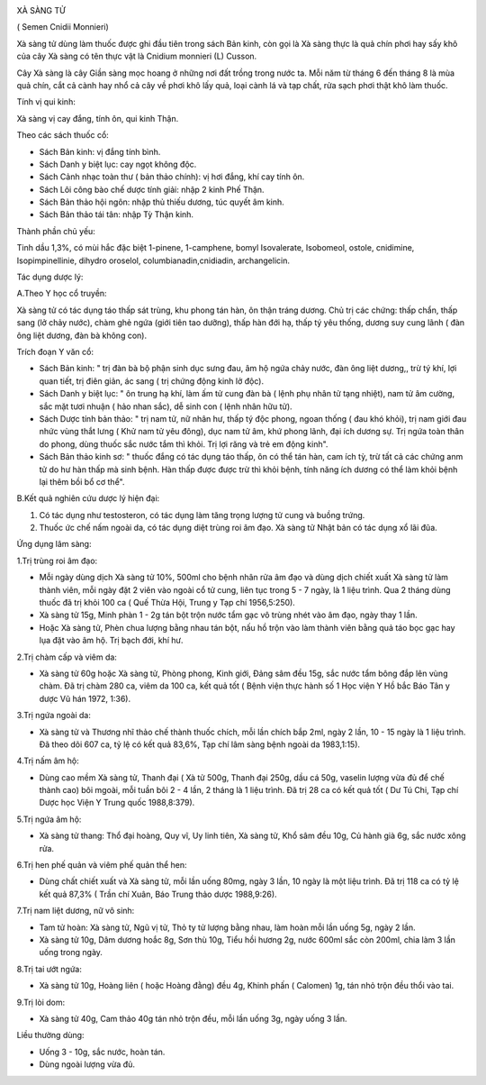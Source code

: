 |image0|

XÀ SÀNG TỬ

( Semen Cnidii Monnieri)

Xà sàng tử dùng làm thuốc được ghi đầu tiên trong sách Bản kinh, còn gọi
là Xà sàng thực là quả chín phơi hay sấy khô của cây Xà sàng có tên thực
vật là Cnidium monnieri (L) Cusson.

Cây Xà sàng là cây Giần sàng mọc hoang ở những nơi đất trồng trong nước
ta. Mỗi năm từ tháng 6 đến tháng 8 là mùa quả chín, cắt cả cành hay nhổ
cả cây về phơi khô lấy quả, loại cành lá và tạp chất, rửa sạch phơi thật
khô làm thuốc.

Tính vị qui kinh:

Xà sàng vị cay đắng, tính ôn, qui kinh Thận.

Theo các sách thuốc cổ:

-  Sách Bản kinh: vị đắng tính bình.
-  Sách Danh y biệt lục: cay ngọt không độc.
-  Sách Cảnh nhạc toàn thư ( bản thảo chính): vị hơi đắng, khí cay tính
   ôn.
-  Sách Lôi công bào chế dược tính giải: nhập 2 kinh Phế Thận.
-  Sách Bản thảo hội ngôn: nhập thủ thiếu dương, túc quyết âm kinh.
-  Sách Bản thảo tái tân: nhập Tỳ Thận kinh.

Thành phần chủ yếu:

Tinh dầu 1,3%, có mùi hắc đặc biệt 1-pinene, 1-camphene, bomyl
Isovalerate, Isobomeol, ostole, cnidimine, Isopimpinellinie, dihydro
oroselol, columbianadin,cnidiadin, archangelicin.

Tác dụng dược lý:

A.Theo Y học cổ truyền:

Xà sàng tử có tác dụng táo thấp sát trùng, khu phong tán hàn, ôn thận
tráng dương. Chủ trị các chứng: thấp chẩn, thấp sang (lở chảy nước),
chàm ghẻ ngứa (giới tiên tao dưỡng), thấp hàn đới hạ, thấp tý yêu thống,
dương suy cung lãnh ( đàn ông liệt dương, đàn bà không con).

Trích đoạn Y văn cổ:

-  Sách Bản kinh: " trị đàn bà bộ phận sinh dục sưng đau, âm hộ ngứa
   chảy nước, đàn ông liệt dương,, trừ tý khí, lợi quan tiết, trị điên
   giản, ác sang ( trị chứng động kinh lở độc).
-  Sách Danh y biệt lục: " ôn trung hạ khí, làm ấm tử cung đàn bà ( lệnh
   phụ nhân tử tạng nhiệt), nam tử âm cường, sắc mặt tươi nhuận ( hảo
   nhan sắc), dễ sinh con ( lệnh nhân hữu tử).
-  Sách Dược tính bản thảo: " trị nam tử, nữ nhân hư, thấp tý độc phong,
   ngoan thống ( đau khó khỏi), trị nam giới đau nhức vùng thắt lưng (
   Khử nam tử yêu đông), dục nam tử âm, khứ phong lãnh, đại ích dương
   sự. Trị ngứa toàn thân do phong, dùng thuốc sắc nước tắm thì khỏi.
   Trị lợi răng và trẻ em động kinh".
-  Sách Bản thảo kinh sơ: " thuốc đắng có tác dụng táo thấp, ôn có thể
   tán hàn, cam ích tỳ, trừ tất cả các chứng anm tử do hư hàn thấp mà
   sinh bệnh. Hàn thấp được được trừ thì khỏi bệnh, tính năng ích dương
   có thể làm khỏi bệnh lại thêm bồi bổ cơ thể".

B.Kết quả nghiên cứu dược lý hiện đại:

#. Có tác dụng như testosteron, có tác dụng làm tăng trọng lượng tử cung
   và buồng trứng.
#. Thuốc ức chế nấm ngoài da, có tác dụng diệt trùng roi âm đạo. Xà sàng
   tử Nhật bản có tác dụng xổ lãi đũa.

Ứng dụng lâm sàng:

1.Trị trùng roi âm đạo:

-  Mỗi ngày dùng dịch Xà sàng tử 10%, 500ml cho bệnh nhân rửa âm đạo và
   dùng dịch chiết xuất Xà sàng tử làm thành viên, mỗi ngày đặt 2 viên
   vào ngoài cổ tử cung, liên tục trong 5 - 7 ngày, là 1 liệu trình. Qua
   2 tháng dùng thuốc đã trị khỏi 100 ca ( Quế Thừa Hội, Trung y Tạp chí
   1956,5:250).
-  Xà sàng tử 15g, Minh phàn 1 - 2g tán bột trộn nước tẩm gạc vô trùng
   nhét vào âm đạo, ngày thay 1 lần.
-  Hoặc Xà sàng tử, Phèn chua lượng bằng nhau tán bột, nấu hồ trộn vào
   làm thành viên bằng quả táo bọc gạc hay lụa đặt vào âm hộ. Trị bạch
   đới, khí hư.

2.Trị chàm cấp và viêm da:

-  Xà sàng tử 60g hoặc Xà sàng tử, Phòng phong, Kinh giới, Đảng sâm đều
   15g, sắc nước tẩm bông đắp lên vùng chàm. Đã trị chàm 280 ca, viêm da
   100 ca, kết quả tốt ( Bệnh viện thực hành số 1 Học viện Y Hồ bắc Báo
   Tân y dược Vũ hán 1972, 1:36).

3.Trị ngứa ngoài da:

-  Xà sàng tử và Thương nhĩ thảo chế thành thuốc chích, mỗi lần chích
   bắp 2ml, ngày 2 lần, 10 - 15 ngày là 1 liệu trình. Đã theo dõi 607
   ca, tỷ lệ có kết quả 83,6%, Tạp chí lâm sàng bệnh ngoài da
   1983,1:15).

4.Trị nấm âm hộ:

-  Dùng cao mềm Xà sàng tử, Thanh đại ( Xà tử 500g, Thanh đại 250g, dầu
   cá 50g, vaselin lượng vừa đủ để chế thành cao) bôi mgoài, mỗi tuần
   bôi 2 - 4 lần, 2 tháng là 1 liệu trình. Đã trị 28 ca có kết quả tốt (
   Dư Tú Chi, Tạp chí Dược học Viện Y Trung quốc 1988,8:379).

5.Trị ngứa âm hộ:

-  Xà sàng tử thang: Thổ đại hoàng, Quy vĩ, Uy linh tiên, Xà sàng tử,
   Khổ sâm đều 10g, Củ hành già 6g, sắc nước xông rửa.

6.Trị hen phế quản và viêm phế quản thể hen:

-  Dùng chất chiết xuất và Xà sàng tử, mỗi lần uống 80mg, ngày 3 lần, 10
   ngày là một liệu trình. Đã trị 118 ca có tỷ lệ kết quả 87,3% ( Trần
   chí Xuân, Báo Trung thảo dược 1988,9:26).

7.Trị nam liệt dương, nữ vô sinh:

-  Tam tử hoàn: Xà sàng tử, Ngũ vị tử, Thỏ ty tử lượng bằng nhau, làm
   hoàn mỗi lần uống 5g, ngày 2 lần.
-  Xà sàng tử 10g, Dâm dương hoắc 8g, Sơn thù 10g, Tiểu hồi hương 2g,
   nước 600ml sắc còn 200ml, chia làm 3 lần uống trong ngày.

8.Trị tai ướt ngứa:

-  Xà sàng tử 10g, Hoàng liên ( hoặc Hoàng đằng) đều 4g, Khinh phấn (
   Calomen) 1g, tán nhỏ trộn đều thổi vào tai.

9.Trị lòi dom:

-  Xà sàng tử 40g, Cam thảo 40g tán nhỏ trộn đều, mỗi lần uống 3g, ngày
   uống 3 lần.

Liều thường dùng:

-  Uống 3 - 10g, sắc nước, hoàn tán.
-  Dùng ngoài lượng vừa đủ.

 

.. |image0| image:: XASANGTU.JPG
   :width: 50px
   :height: 50px
   :target: XASANGTU_.HTM

